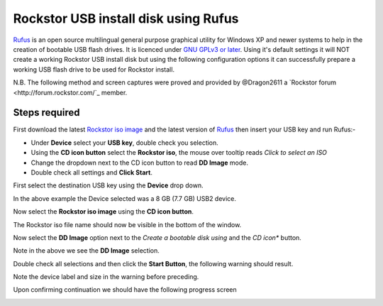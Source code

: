..  _rufus_howto:

Rockstor USB install disk using Rufus
=====================================

`Rufus <https://rufus.akeo.ie/>`_ is an open source multilingual general
purpose graphical utility for Windows XP and newer systems to help in the
creation of bootable USB flash drives. It is licenced under
`GNU GPLv3 or later <https://www.gnu.org/licenses/gpl.html>`_. Using it's
default settings it will NOT create a working Rockstor USB install disk but
using the following configuration options it can successfully prepare a working
USB flash drive to be used for Rockstor install.

N.B. The following method and screen captures were proved and provided by
@Dragon2611 a `Rockstor forum <http://forum.rockstor.com/`_ member.

.. _rufus_steps:

Steps required
--------------

First download the latest
`Rockstor iso image <http://rockstor.com/download.html>`_ and the latest
version of `Rufus <https://rufus.akeo.ie/>`_ then insert your USB key and run
Rufus:-

* Under **Device** select your **USB key**, double check you selection.
* Using the **CD icon button** select the **Rockstor iso**, the mouse over tooltip reads *Click to select an ISO*
* Change the dropdown next to the CD icon button to read **DD Image** mode.
* Double check all settings and **Click Start**.

First select the destination USB key using the **Device** drop down.

.. image:: rufus_select_device.png
   :scale: 100%
   :align: center

In the above example the Device selected was a 8 GB (7.7 GB) USB2 device.

Now select the **Rockstor iso image** using the **CD icon button**.

.. image:: rufus_rockstor_selected.png
   :scale: 100%
   :align: center

The Rockstor iso file name should now be visible in the bottom of the window.

Now select the **DD Image** option next to the *Create a bootable disk using*
and the *CD icon** button.

.. image:: rufus_select_dd.png
   :scale: 100%
   :align: center

Note in the above we see the **DD Image** selection.

Double check all selections and then click the **Start Button**, the following
warning should result.

.. image:: rufus_warning.png
   :scale: 100%
   :align: center

Note the device label and size in the warning before preceding.

Upon confirming continuation we should have the following progress screen

.. image:: rufus_wright_in_progress.png
   :scale: 100%
   :align: center





